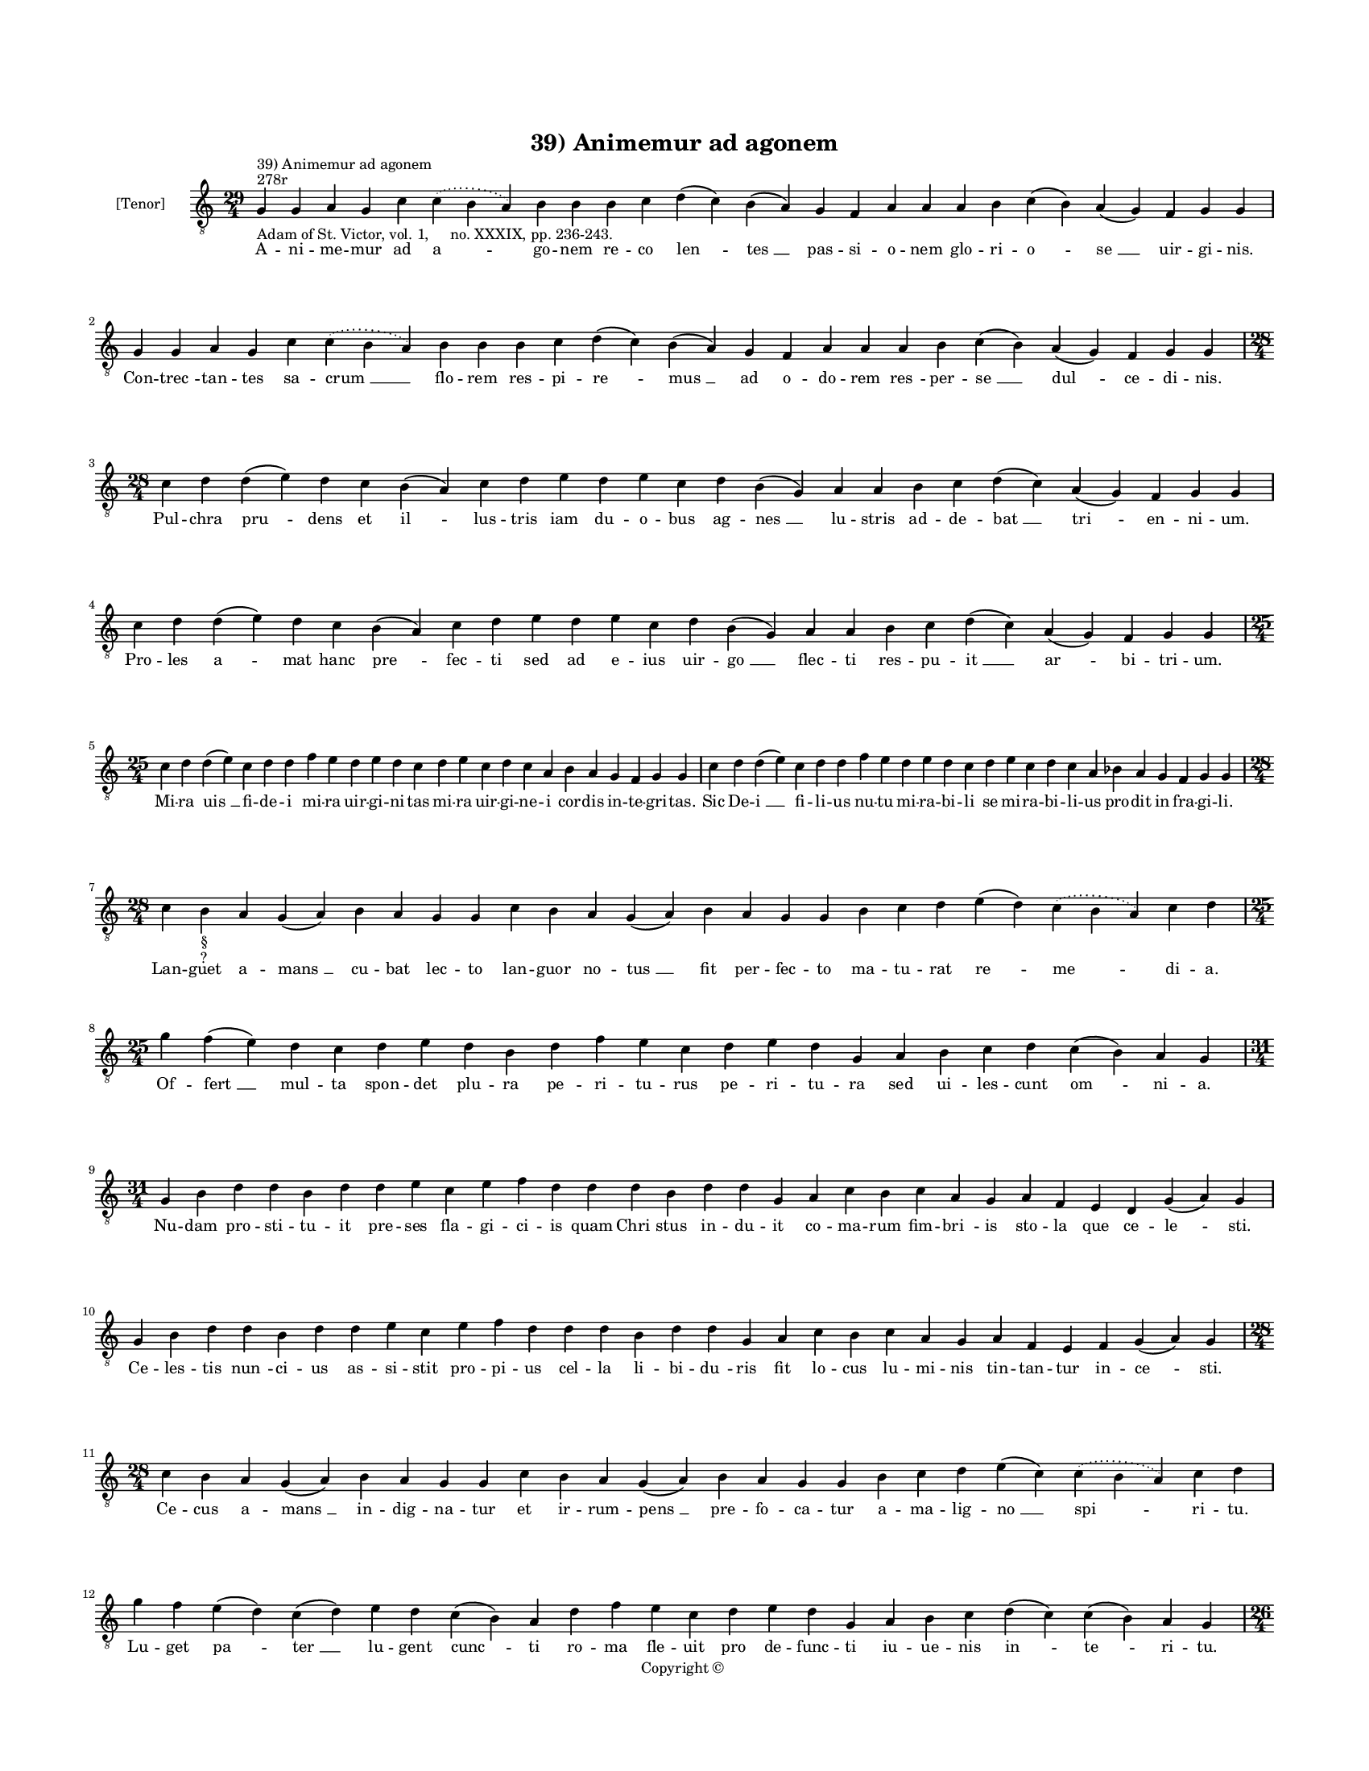 
\version "2.14.2"
% automatically converted from 39_Animemur_ad_agonem.xml

\header {
    encodingsoftware = "Sibelius 6.2"
    tagline = "Sibelius 6.2"
    encodingdate = "2015-04-22"
    copyright = "Copyright © "
    title = "39) Animemur ad agonem"
    }

#(set-global-staff-size 11.9501574803)
\paper {
    paper-width = 21.59\cm
    paper-height = 27.94\cm
    top-margin = 2.0\cm
    bottom-margin = 1.5\cm
    left-margin = 1.5\cm
    right-margin = 1.5\cm
    between-system-space = 2.1\cm
    page-top-space = 1.28\cm
    }
\layout {
    \context { \Score
        autoBeaming = ##f
        }
    }
PartPOneVoiceOne =  \relative g {
    \clef "treble_8" \key c \major \time 29/4 \pageBreak | % 1
    g4 ^"278r" ^"39) Animemur ad agonem" -"Adam of St. Victor, vol. 1,
    no. XXXIX, pp. 236-243." g4 a4 g4 c4 \slurDotted c4 ( \slurSolid b4
    a4 ) b4 b4 b4 c4 d4 ( c4 ) b4 ( a4 ) g4 f4 a4 a4 a4 b4 c4 ( b4 ) a4
    ( g4 ) f4 g4 g4 | % 2
    g4 g4 a4 g4 c4 \slurDotted c4 ( \slurSolid b4 a4 ) b4 b4 b4 c4 d4 (
    c4 ) b4 ( a4 ) g4 f4 a4 a4 a4 b4 c4 ( b4 ) a4 ( g4 ) f4 g4 g4 \break
    | % 3
    \time 28/4  c4 d4 d4 ( e4 ) d4 c4 b4 ( a4 ) c4 d4 e4 d4 e4 c4 d4 b4
    ( g4 ) a4 a4 b4 c4 d4 ( c4 ) a4 ( g4 ) f4 g4 g4 | % 4
    c4 d4 d4 ( e4 ) d4 c4 b4 ( a4 ) c4 d4 e4 d4 e4 c4 d4 b4 ( g4 ) a4 a4
    b4 c4 d4 ( c4 ) a4 ( g4 ) f4 g4 g4 \break | % 5
    \time 25/4  c4 d4 d4 ( e4 ) c4 d4 d4 f4 e4 d4 e4 d4 c4 d4 e4 c4 d4 c4
    a4 b4 a4 g4 f4 g4 g4 | % 6
    c4 d4 d4 ( e4 ) c4 d4 d4 f4 e4 d4 e4 d4 c4 d4 e4 c4 d4 c4 a4 bes4 a4
    g4 f4 g4 g4 \break | % 7
    \time 28/4  c4 b4 -"§" -"?" a4 g4 ( a4 ) b4 a4 g4 g4 c4 b4 a4 g4 ( a4
    ) b4 a4 g4 g4 b4 c4 d4 e4 ( d4 ) \slurDotted c4 ( \slurSolid b4 a4 )
    c4 d4 | % 8
    \time 25/4  g4 f4 ( e4 ) d4 c4 d4 e4 d4 b4 d4 f4 e4 c4 d4 e4 d4 g,4
    a4 b4 c4 d4 c4 ( b4 ) a4 g4 \break | % 9
    \time 31/4  g4 b4 d4 d4 b4 d4 d4 e4 c4 e4 f4 d4 d4 d4 b4 d4 d4 g,4 a4
    c4 b4 c4 a4 g4 a4 f4 e4 d4 g4 ( a4 ) g4 \break | \barNumberCheck #10
    g4 b4 d4 d4 b4 d4 d4 e4 c4 e4 f4 d4 d4 d4 b4 d4 d4 g,4 a4 c4 b4 c4 a4
    g4 a4 f4 e4 f4 g4 ( a4 ) g4 \break | % 11
    \time 28/4  c4 b4 a4 g4 ( a4 ) b4 a4 g4 g4 c4 b4 a4 g4 ( a4 ) b4 a4
    g4 g4 b4 c4 d4 e4 ( c4 ) \slurDotted c4 ( \slurSolid b4 a4 ) c4 d4
    \break | % 12
    g4 f4 e4 ( d4 ) c4 ( d4 ) e4 d4 c4 ( b4 ) a4 d4 f4 e4 c4 d4 e4 d4 g,4
    a4 b4 c4 d4 ( c4 ) c4 ( b4 ) a4 g4 \pageBreak | % 13
    \time 26/4  g4 a4 b4 a4 c4 b4 a4 a4 e'4 f4 d4 e4 c4 ( b4 ) a4 g4 g4
    f4 a4 c4 ( b4 ) a4 ( g4 ) a4 g4 g4 | % 14
    g4 a4 b4 a4 c4 b4 a4 a4 e'4 f4 d4 e4 c4 ( b4 ) a4 g4 g4 f4 a4 c4 ( b4
    ) a4 ( g4 ) a4 g4 g4 \break | % 15
    \time 36/4  c4 d4 c4 ( b4 ) a4 ( g4 ) a4 a4 g4 g4 c4 d4 d4 ( e4 ) d4
    ( c4 ) d4 d4 c4 c4 f4 e4 d4 c4 d4 c4 b4 -\markup { \natural } a4 c4
    d4 d4 ( e4 ) g,4 a4 g4 g4 \break | % 16
    c4 d4 c4 ( b4 ) a4 ( g4 ) a4 a4 g4 g4 c4 d4 d4 ( e4 ) d4 ( c4 ) d4 d4
    c4 c4 f4 e4 d4 c4 d4 c4 bes4 a4 c4 d4 d4 ( e4 ) g,4 a4 g4 g4 \break
    | % 17
    \time 47/4  g4 a4 b4 -\markup { \natural } c4 ( b4 ) a4 ( g4 ) a4 b4
    b4 b4 c4 d4 e4 ( d4 ) \slurDotted c4 ( \slurSolid b4 a4 ) c4 d4 d4 e4
    f4 e4 ( d4 ) c4 d4 e4 d4 b4 c4 d4 c4 a4 b4 c4 b4 ( a4 ) g4 g4 b4 d4
    ( e4 ) g,4 a4 g4 g4 \break | % 18
    \time 49/4  g4 a4 b4 c4 ( b4 ) a4 ( g4 ) a4 b4 b4 b4 c4 d4 e4 ( d4 )
    \slurDotted c4 ( \slurSolid b4 a4 ) c4 d4 d4 e4 f4 e4 ( d4 ) c4 d4 e4
    d4 ( c4 ) b4 c4 d4 c4 ( b4 ) a4 b4 c4 b4 ( a4 ) g4 f4 a4 c4 ( d4 )
    g,4 a4 g4 g4 \break | % 19
    \time 43/4  g4 g4 a4 g4 b4 c4 d4 ( e4 ) d4 e4 f4 e4 d4 e4 ( d4 ) c4
    ( b4 ) d4 d4 g,4 b4 d4 d4 e4 c4 d4 d4 d4 e4 c4 a4 c4 b4 a4 g4 f4 a4
    c4 ( d4 ) g,4 a4 g4 g4 \break | \barNumberCheck #20
    g4 g4 a4 g4 b4 c4 d4 ( e4 ) d4 e4 f4 e4 d4 e4 ( d4 ) c4 ( b4 ) d4 d4
    g,4 b4 d4 d4 e4 c4 d4 d4 d4 e4 c4 a4 c4 b4 a4 g4 f4 a4 c4 ( d4 ) g,4
    a4 g4 g4 \break | % 21
    \time 5/4  g4 ( a4 g4 ) f4 ( g4 ) \bar "|."
    }

PartPOneVoiceOneLyricsOne =  \lyricmode { A -- ni -- me -- mur ad "a "
    -- go -- nem re -- co "len " -- "tes " __ pas -- si -- o -- nem glo
    -- ri -- "o " -- "se " __ uir -- gi -- nis. Con -- "trec " -- tan --
    tes sa -- "crum " __ flo -- rem res -- pi -- "re " -- "mus " __ ad o
    -- do -- rem "res " -- per -- "se " __ "dul " -- ce -- di -- nis.
    Pul -- chra "pru " -- dens et "il " -- lus -- tris iam du -- o --
    bus ag -- "nes " __ lu -- stris ad -- de -- "bat " __ "tri " -- en
    -- ni -- um. Pro -- les "a " -- mat hanc "pre " -- fec -- ti sed ad
    e -- ius uir -- "go " __ flec -- ti res -- pu -- "it " __ "ar " --
    bi -- tri -- um. Mi -- ra "uis " __ fi -- de -- i mi -- ra uir -- gi
    -- ni -- tas mi -- ra uir -- gi -- ne -- i cor -- dis in -- te --
    gri -- tas. Sic De -- "i " __ fi -- li -- us nu -- tu mi -- ra -- bi
    -- li se mi -- ra -- bi -- li -- us pro -- dit in fra -- gi -- li.
    Lan -- guet a -- "mans " __ cu -- bat lec -- to lan -- guor no --
    "tus " __ fit per -- fec -- to ma -- tu -- rat "re " -- "me " -- di
    -- a. Of -- "fert " __ mul -- ta spon -- det plu -- ra pe -- ri --
    tu -- rus pe -- ri -- tu -- ra sed ui -- les -- cunt "om " -- ni --
    a. Nu -- dam pro -- sti -- tu -- it pre -- ses fla -- gi -- ci -- is
    quam "Chri " -- stus in -- du -- it co -- ma -- rum fim -- "bri " --
    is sto -- la que ce -- "le " -- sti. Ce -- les -- tis "nun " -- ci
    -- us as -- si -- stit pro -- pi -- us cel -- la li -- bi -- "du "
    -- ris fit lo -- cus lu -- mi -- nis tin -- tan -- tur in -- "ce "
    -- sti. Ce -- cus a -- "mans " __ in -- dig -- na -- tur et ir --
    rum -- "pens " __ pre -- fo -- ca -- tur a -- ma -- lig -- "no " __
    "spi " -- ri -- tu. Lu -- get "pa " -- "ter " __ lu -- gent "cunc "
    -- ti ro -- ma fle -- uit pro de -- func -- ti iu -- ue -- nis "in "
    -- "te " -- ri -- tu. Sus -- ci -- ta -- tur ab ag -- ne -- te tur
    -- ba fre -- mit "in " -- dis -- cre -- te ro -- gum "pa " -- "rans
    " __ uir -- gi -- ni. Ro -- gus ar -- dens re -- os u -- rit in fu
    -- ren -- tes "flam " -- ma fu -- rit dans ho -- "no " -- "rem " __
    nu -- mi -- ni. Gra -- tes "a " -- "gens " __ sal -- ua -- to -- ri
    gut -- tur "of " -- "fert " __ hec lic -- to -- ri nec ad ho -- ram
    ti -- met mo -- ri pu -- ri -- "ta " -- tis con -- sci -- a. Ag --
    nes "ag " -- "ni " __ sa -- lu -- ta -- ris stans ad "dex " -- "tram
    " __ glo -- ri -- a -- ris et pa -- ren -- tes con -- so -- la --
    ris in -- ui -- "tans " __ ad gau -- di -- a. Ne te fle -- "rent "
    __ "ut " __ de -- func -- tam iam ce -- le -- "sti " __ "spon " --
    so iunc -- tam is sub "ag " -- ni for -- ma su -- am re -- ue -- la
    -- uit "at " -- que "tu " -- am uir -- gi -- "num " __ que glo -- ri
    -- am. Nos ab ag -- "no " __ "sa " -- lu -- ta -- ri non per -- mit
    -- "te " __ "se " -- pa -- ra -- ri cui te "to " -- tam con -- se --
    "cra " -- sti "cu " -- ius "o " -- pe tu cu -- "ra " -- sti no -- bi
    -- "lem " __ con -- stan -- ti -- am. Uas e -- lec -- tum uas ho --
    "no " -- ris in -- cor -- rup -- ti "flos " __ "o " -- do -- ris an
    -- ge -- lo -- rum gra -- ta cho -- ris ho -- ne -- sta -- tis ac pu
    -- do -- ris for -- mam "pre " -- bes se -- cu -- lo. Pal -- ma fru
    -- ens tri -- um -- "pha " -- li flo -- re uer -- nans "uir " -- "gi
    " -- na -- li nos in -- dig -- nos spe -- ci -- a -- li fac sanc --
    to -- rum ge -- ne -- ra -- li ut sub -- "scri " -- bi ti -- tu --
    lo. "A " -- men. }

% The score definition
\new Staff <<
    \set Staff.instrumentName = "[Tenor]"
    \context Staff << 
        \context Voice = "PartPOneVoiceOne" { \PartPOneVoiceOne }
        \new Lyrics \lyricsto "PartPOneVoiceOne" \PartPOneVoiceOneLyricsOne
        >>
    >>


